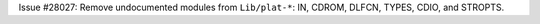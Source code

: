 Issue #28027: Remove undocumented modules from ``Lib/plat-*``: IN, CDROM,
DLFCN, TYPES, CDIO, and STROPTS.